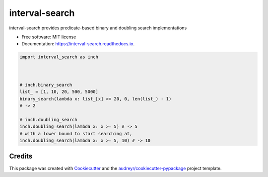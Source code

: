 ===============
interval-search
===============


.. image:: https://img.shields.io/pypi/v/interval-search.svg
        :target: https://pypi.python.org/pypi/interval-search

.. image:: https://img.shields.io/travis/mmore500/interval-search.svg
        :target: https://travis-ci.com/mmore500/interval-search

.. image:: https://readthedocs.org/projects/interval-search/badge/?version=latest
        :target: https://interval-search.readthedocs.io/en/latest/?badge=latest
        :alt: Documentation Status




interval-search provides predicate-based binary and doubling search implementations


* Free software: MIT license
* Documentation: https://interval-search.readthedocs.io.


.. code-block:: python3

  import interval_search as inch



  # inch.binary_search
  list_ = [1, 10, 20, 500, 5000]
  binary_search(lambda x: list_[x] >= 20, 0, len(list_) - 1)
  # -> 2

  # inch.doubling_search
  inch.doubling_search(lambda x: x >= 5) # -> 5
  # with a lower bound to start searching at,
  inch.doubling_search(lambda x: x >= 5, 10) # -> 10

Credits
-------

This package was created with Cookiecutter_ and the `audreyr/cookiecutter-pypackage`_ project template.

.. _Cookiecutter: https://github.com/audreyr/cookiecutter
.. _`audreyr/cookiecutter-pypackage`: https://github.com/audreyr/cookiecutter-pypackage
